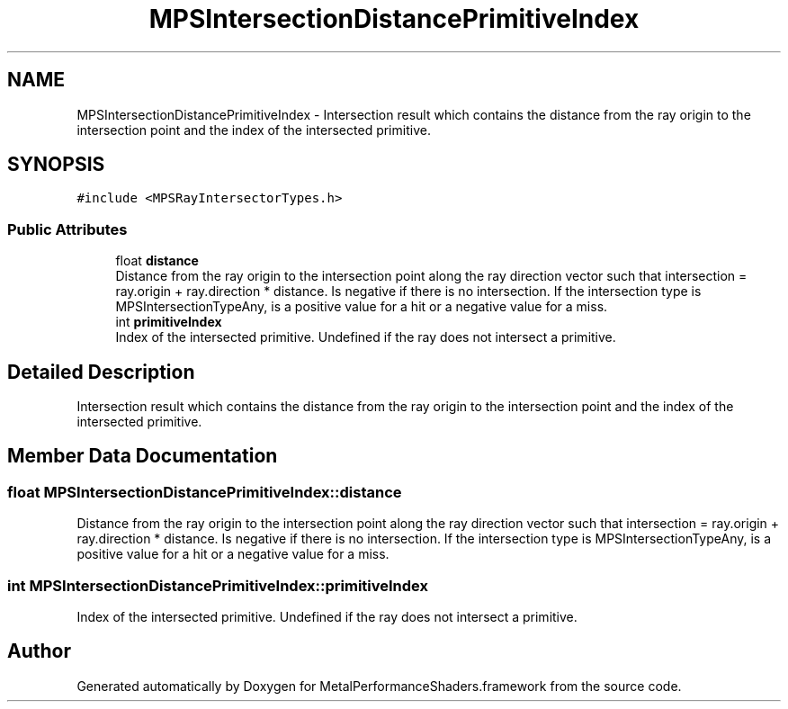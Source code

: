 .TH "MPSIntersectionDistancePrimitiveIndex" 3 "Sat May 12 2018" "Version MetalPerformanceShaders-116" "MetalPerformanceShaders.framework" \" -*- nroff -*-
.ad l
.nh
.SH NAME
MPSIntersectionDistancePrimitiveIndex \- Intersection result which contains the distance from the ray origin to the intersection point and the index of the intersected primitive\&.  

.SH SYNOPSIS
.br
.PP
.PP
\fC#include <MPSRayIntersectorTypes\&.h>\fP
.SS "Public Attributes"

.in +1c
.ti -1c
.RI "float \fBdistance\fP"
.br
.RI "Distance from the ray origin to the intersection point along the ray direction vector such that intersection = ray\&.origin + ray\&.direction * distance\&. Is negative if there is no intersection\&. If the intersection type is MPSIntersectionTypeAny, is a positive value for a hit or a negative value for a miss\&. "
.ti -1c
.RI "int \fBprimitiveIndex\fP"
.br
.RI "Index of the intersected primitive\&. Undefined if the ray does not intersect a primitive\&. "
.in -1c
.SH "Detailed Description"
.PP 
Intersection result which contains the distance from the ray origin to the intersection point and the index of the intersected primitive\&. 
.SH "Member Data Documentation"
.PP 
.SS "float MPSIntersectionDistancePrimitiveIndex::distance"

.PP
Distance from the ray origin to the intersection point along the ray direction vector such that intersection = ray\&.origin + ray\&.direction * distance\&. Is negative if there is no intersection\&. If the intersection type is MPSIntersectionTypeAny, is a positive value for a hit or a negative value for a miss\&. 
.SS "int MPSIntersectionDistancePrimitiveIndex::primitiveIndex"

.PP
Index of the intersected primitive\&. Undefined if the ray does not intersect a primitive\&. 

.SH "Author"
.PP 
Generated automatically by Doxygen for MetalPerformanceShaders\&.framework from the source code\&.
